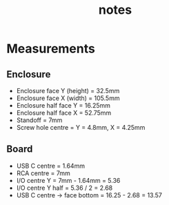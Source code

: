 #+TITLE: notes

* Measurements
** Enclosure
- Enclosure face Y (height) = 32.5mm
- Enclosure face X (width) = 105.5mm
- Enclosure half face Y = 16.25mm
- Enclosure half face X = 52.75mm
- Standoff = 7mm
- Screw hole centre = Y = 4.8mm, X = 4.25mm
** Board
- USB C centre = 1.64mm
- RCA centre = 7mm
- I/O centre Y = 7mm - 1.64mm = 5.36
- I/O centre Y half = 5.36 / 2 = 2.68
- USB C centre -> face bottom = 16.25 - 2.68 = 13.57
